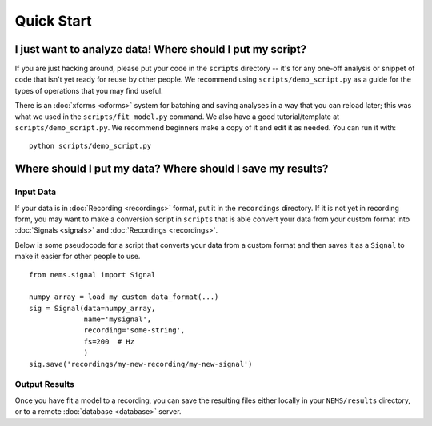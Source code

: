 Quick Start
===========

I just want to analyze data! Where should I put my script?
----------------------------------------------------------

If you are just hacking around, please put your code in the ``scripts`` directory --
it's for any one-off analysis or snippet of code that isn't yet ready
for reuse by other people. We recommend using ``scripts/demo_script.py``
as a guide for the types of operations that you may find useful.

There is an :doc:`xforms <xforms>` system for batching and saving
analyses in a way that you can reload later; this was what we used in
the ``scripts/fit_model.py`` command. We also have a good
tutorial/template at ``scripts/demo_script.py``. We recommend beginners
make a copy of it and edit it as needed. You can run it with:

::

    python scripts/demo_script.py


Where should I put my data? Where should I save my results?
-----------------------------------------------------------

Input Data
~~~~~~~~~~

If your data is in :doc:`Recording <recordings>` format, put it in the
``recordings`` directory. If it is not yet in recording form, you may
want to make a conversion script in ``scripts`` that is able convert
your data from your custom format into :doc:`Signals <signals>` and
:doc:`Recordings <recordings>`.

Below is some pseudocode for a script that converts your data from a
custom format and then saves it as a ``Signal`` to make it easier for other
people to use.

::

    from nems.signal import Signal

    numpy_array = load_my_custom_data_format(...)
    sig = Signal(data=numpy_array,
                 name='mysignal',
                 recording='some-string', 
                 fs=200  # Hz
                 )
    sig.save('recordings/my-new-recording/my-new-signal')

Output Results
~~~~~~~~~~~~~~

Once you have fit a model to a recording, you can save the resulting
files either locally in your ``NEMS/results`` directory, or to a remote
:doc:`database <database>` server.
